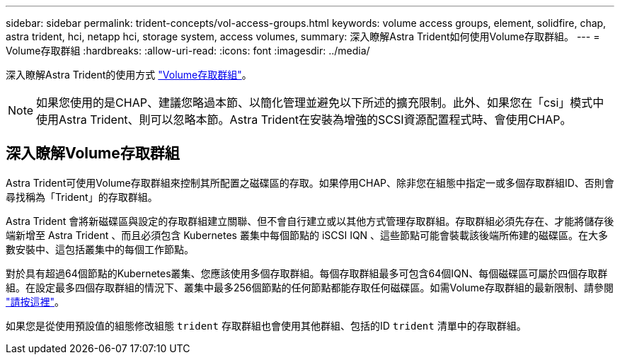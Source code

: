 ---
sidebar: sidebar 
permalink: trident-concepts/vol-access-groups.html 
keywords: volume access groups, element, solidfire, chap, astra trident, hci, netapp hci, storage system, access volumes, 
summary: 深入瞭解Astra Trident如何使用Volume存取群組。 
---
= Volume存取群組
:hardbreaks:
:allow-uri-read: 
:icons: font
:imagesdir: ../media/


[role="lead"]
深入瞭解Astra Trident的使用方式 https://docs.netapp.com/us-en/element-software/concepts/concept_solidfire_concepts_volume_access_groups.html["Volume存取群組"^]。


NOTE: 如果您使用的是CHAP、建議您略過本節、以簡化管理並避免以下所述的擴充限制。此外、如果您在「csi」模式中使用Astra Trident、則可以忽略本節。Astra Trident在安裝為增強的SCSI資源配置程式時、會使用CHAP。



== 深入瞭解Volume存取群組

Astra Trident可使用Volume存取群組來控制其所配置之磁碟區的存取。如果停用CHAP、除非您在組態中指定一或多個存取群組ID、否則會尋找稱為「Trident」的存取群組。

Astra Trident 會將新磁碟區與設定的存取群組建立關聯、但不會自行建立或以其他方式管理存取群組。存取群組必須先存在、才能將儲存後端新增至 Astra Trident 、而且必須包含 Kubernetes 叢集中每個節點的 iSCSI IQN 、這些節點可能會裝載該後端所佈建的磁碟區。在大多數安裝中、這包括叢集中的每個工作節點。

對於具有超過64個節點的Kubernetes叢集、您應該使用多個存取群組。每個存取群組最多可包含64個IQN、每個磁碟區可屬於四個存取群組。在設定最多四個存取群組的情況下、叢集中最多256個節點的任何節點都能存取任何磁碟區。如需Volume存取群組的最新限制、請參閱 https://docs.netapp.com/us-en/element-software/concepts/concept_solidfire_concepts_volume_access_groups.html["請按這裡"^]。

如果您是從使用預設值的組態修改組態 `trident` 存取群組也會使用其他群組、包括的ID `trident` 清單中的存取群組。
